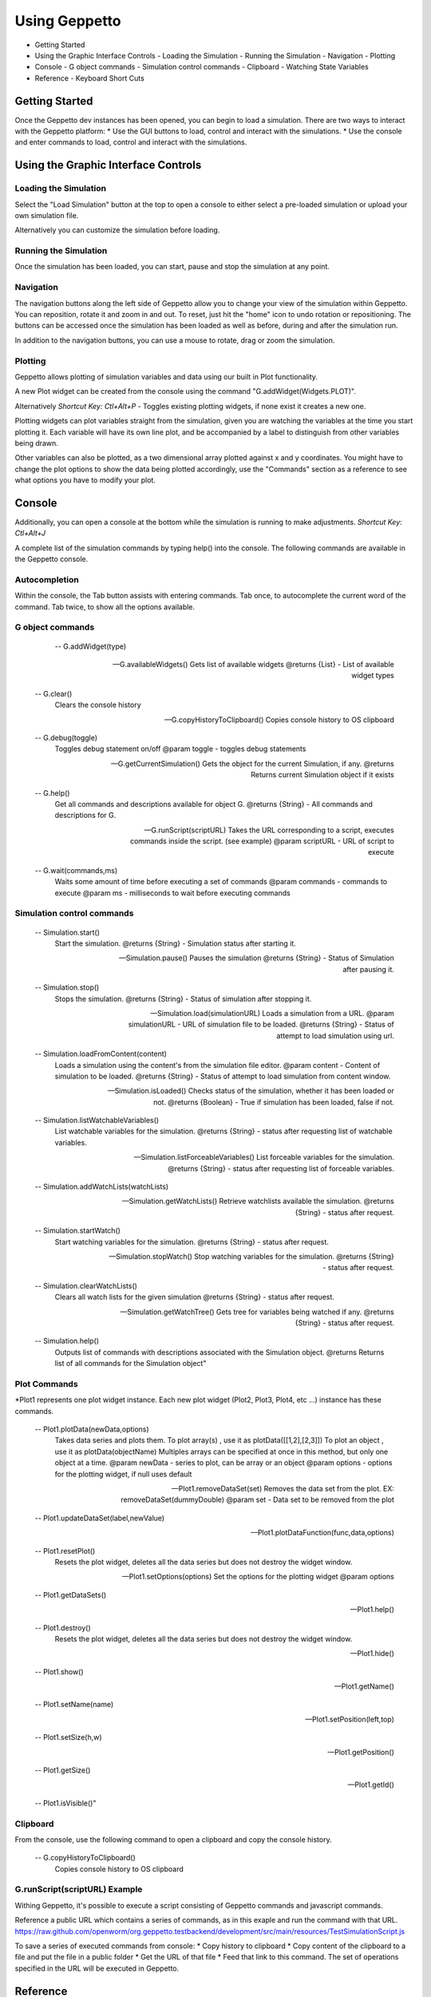 **************
Using Geppetto
**************

* Getting Started 
* Using the Graphic Interface Controls
  - Loading the Simulation
  - Running the Simulation
  - Navigation
  - Plotting
* Console
  - G object commands
  - Simulation control commands
  - Clipboard
  - Watching State Variables
* Reference
  - Keyboard Short Cuts

Getting Started
===============
Once the Geppetto dev instances has been opened, you can begin to load a simulation.  There are two ways to interact with the Geppetto platform:
* Use the GUI buttons to load, control and interact with the simulations.
* Use the console and enter commands to load, control and interact with the simulations.

Using the Graphic Interface Controls
====================================
Loading the Simulation
----------------------
.. image:: http://i.imgur.com/1kI749N.png

Select the "Load Simulation" button at the top to open a console to either select a pre-loaded simulation or upload your own simulation file. 

.. image:: http://i.imgur.com/nMT2vAP.png

Alternatively you can customize the simulation before loading.

.. image:: http://i.imgur.com/zxOJ2KG.png

Running the Simulation
----------------------
Once the simulation has been loaded, you can start, pause and stop the simulation at any point. 

.. image:: http://i.imgur.com/pXEsYDn.png

Navigation
----------
The navigation buttons along the left side of Geppetto allow you to change your view of the simulation within Geppetto.  You can reposition, rotate it and zoom in and out.  To reset, just hit the "home" icon to undo rotation or repositioning.  The buttons can be accessed once the simulation has been loaded as well as before, during and after the simulation run. 

.. image:: http://i.imgur.com/A2BngUx.png

In addition to the navigation buttons, you can use a mouse to rotate, drag or zoom the simulation.


Plotting
--------
Geppetto allows plotting of simulation variables and data using our built in Plot functionality. 

A new Plot widget can be created from the console using the command "G.addWidget(Widgets.PLOT)".

Alternatively *Shortcut Key: Ctl+Alt+P* - Toggles existing plotting widgets, if none exist it creates a new one. 

Plotting widgets can plot variables straight from the simulation, given you are watching the variables at the time
you start plotting it. Each variable will have its own line plot, and be accompanied by a label to distinguish 
from other variables being drawn. 

.. plotting:: http://i.imgur.com/PigAtLo.png

Other variables can also be plotted, as a two dimensional array  plotted against x and y coordinates. 
You might have to change the plot options to show the data being plotted accordingly, use the "Commands" section
as a reference to see what options you have to modify your plot. 

.. plotting:: http://i.imgur.com/Sf9byfH.png


Console
=======
Additionally, you can open a console at the bottom while the simulation is running to make adjustments. 
*Shortcut Key: Ctl+Alt+J*

.. image:: http://i.imgur.com/d5CLO9F.png
   View of the open console. 
   
.. image:: http://i.imgur.com/ts859ap.png

A complete list of the simulation commands by typing help() into the console. The following commands are available in the Geppetto console.

Autocompletion
--------------
Within the console, the Tab button assists with entering commands.
Tab once, to autocomplete the current word of the command.
Tab twice, to show all the options available.

G object commands 
-----------------
	  -- G.addWidget(type)

      -- G.availableWidgets()
         Gets list of available widgets
         @returns {List} - List of available widget types
         
      -- G.clear()
         Clears the console history

      -- G.copyHistoryToClipboard()
         Copies console history to OS clipboard

      -- G.debug(toggle)
         Toggles debug statement on/off
         @param toggle - toggles debug statements

      -- G.getCurrentSimulation()
         Gets the object for the current Simulation, if any.
         @returns Returns current Simulation object if it exists

      -- G.help()
         Get all commands and descriptions available for object G.
         @returns {String} - All commands and descriptions for G.

      -- G.runScript(scriptURL)
         Takes the URL corresponding to a script, executes
         commands inside the script. (see example)
         @param scriptURL - URL of script to execute

      -- G.wait(commands,ms)
         Waits some amount of time before executing a set of commands
         @param commands - commands to execute
         @param ms - milliseconds to wait before executing commands

Simulation control commands 
---------------------------
      -- Simulation.start()
         Start the simulation.
         @returns {String} - Simulation status after starting it.

      -- Simulation.pause()
         Pauses the simulation
         @returns {String} - Status of Simulation after pausing it.

      -- Simulation.stop()
         Stops the simulation.
         @returns {String} - Status of simulation after stopping it.

      -- Simulation.load(simulationURL)
         Loads a simulation from a URL.
         @param simulationURL - URL of simulation file to be loaded.
         @returns {String} - Status of attempt to load simulation using url.

      -- Simulation.loadFromContent(content)
         Loads a simulation using the content's from the simulation file editor.
         @param content - Content of simulation to be loaded.
         @returns {String} - Status of attempt to load simulation from content window.

      -- Simulation.isLoaded()
         Checks status of the simulation, whether it has been loaded or not.
         @returns {Boolean} - True if simulation has been loaded, false if not.
         
      -- Simulation.listWatchableVariables()
         List watchable variables for the simulation.
         @returns {String} - status after requesting list of watchable variables.

      -- Simulation.listForceableVariables()
         List forceable variables for the simulation.
         @returns {String} - status after requesting list of forceable variables.

      -- Simulation.addWatchLists(watchLists)

      -- Simulation.getWatchLists()
         Retrieve watchlists available the simulation.
         @returns {String} - status after request.

      -- Simulation.startWatch()
         Start watching variables for the simulation.
         @returns {String} - status after request.

      -- Simulation.stopWatch()
         Stop watching variables for the simulation.
         @returns {String} - status after request.

      -- Simulation.clearWatchLists()
         Clears all watch lists for the given simulation
         @returns {String} - status after request.

      -- Simulation.getWatchTree()
         Gets tree for variables being watched if any.
         @returns {String} - status after request.

      -- Simulation.help()
         Outputs list of commands with descriptions associated with the Simulation object.
         @returns  Returns list of all commands for the Simulation object"

Plot Commands
--------
*Plot1 represents one plot widget instance. Each new plot widget (Plot2, Plot3, Plot4, etc ...) instance has these commands.

      -- Plot1.plotData(newData,options)
         Takes data series and plots them.
         To plot array(s) , use it as plotData([[1,2],[2,3]])
         To plot an object , use it as plotData(objectName)
         Multiples arrays can be specified at once in this method, but only one object
         at a time.
         @param newData - series to plot, can be array or an object
         @param options - options for the plotting widget, if null uses default

      -- Plot1.removeDataSet(set)
         Removes the data set from the plot.
         EX: removeDataSet(dummyDouble)
         @param set - Data set to be removed from the plot

      -- Plot1.updateDataSet(label,newValue)

      -- Plot1.plotDataFunction(func,data,options)

      -- Plot1.resetPlot()
         Resets the plot widget, deletes all the data series but does not
         destroy the widget window.

      -- Plot1.setOptions(options)
         Set the options for the plotting widget
         @param options

      -- Plot1.getDataSets()

      -- Plot1.help()

      -- Plot1.destroy()
         Resets the plot widget, deletes all the data series but does not
         destroy the widget window.

      -- Plot1.hide()

      -- Plot1.show()

      -- Plot1.getName()

      -- Plot1.setName(name)

      -- Plot1.setPosition(left,top)

      -- Plot1.setSize(h,w)

      -- Plot1.getPosition()

      -- Plot1.getSize()

      -- Plot1.getId()

      -- Plot1.isVisible()"

Clipboard
---------
From the console, use the following command to open a clipboard and copy the console history.

      -- G.copyHistoryToClipboard()
         Copies console history to OS clipboard

.. image:: http://i.imgur.com/f0MLjt6.png


G.runScript(scriptURL) Example
------------------------------
Withing Geppetto, it's possible to execute a script consisting of Geppetto commands and 
javascript commands. 

Reference a public URL which contains a series of commands, as in this exaple and 
run the command with that URL. https://raw.github.com/openworm/org.geppetto.testbackend/development/src/main/resources/TestSimulationScript.js


To save a series of executed commands from console:
* Copy history to clipboard
* Copy content of the clipboard to a file and put the file in a public folder
* Get the URL of that file
* Feed that link to this command. The set of operations specified in the URL will be executed in Geppetto.


Reference
=========
Keyboard Short Cuts
-------------------

==========		==========
Keystrokes		  Action 
==========		==========
Ctl + Alt + J	Opens console
Ctl + Alt + P	Toggles Plot widget(s). If none exist at time, it creates one. 
==========		===========






